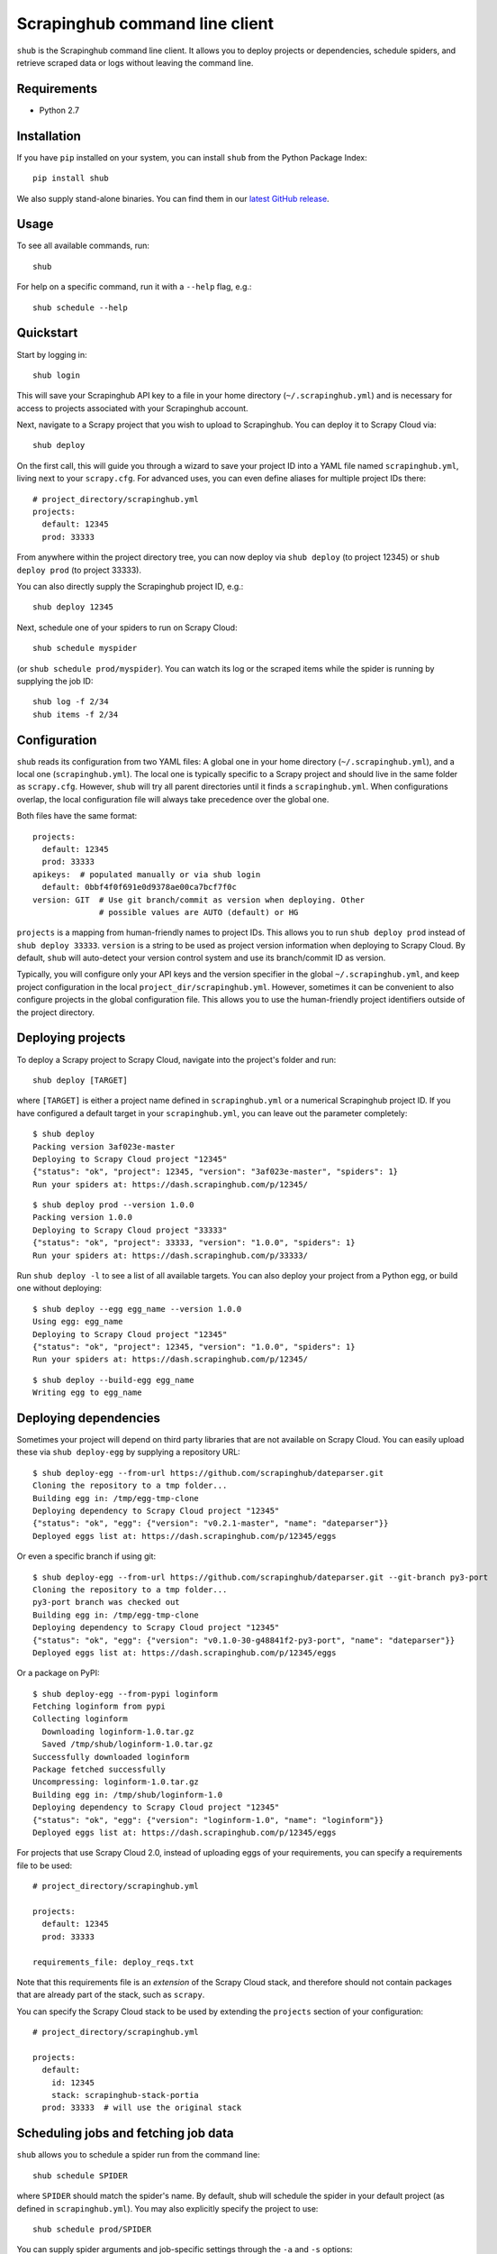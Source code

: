 .. BEGIN_SH_DOC - everything in this block will be copied to
   http://doc.scrapinghub.com/shub.html

Scrapinghub command line client
===============================

``shub`` is the Scrapinghub command line client. It allows you to deploy
projects or dependencies, schedule spiders, and retrieve scraped data or logs
without leaving the command line.


Requirements
------------

* Python 2.7


Installation
------------

If you have ``pip`` installed on your system, you can install ``shub`` from
the Python Package Index::

    pip install shub

We also supply stand-alone binaries. You can find them in our `latest GitHub
release`_.

.. _`latest Github release`: https://github.com/scrapinghub/shub/releases/latest


Usage
-----

To see all available commands, run::

    shub

For help on a specific command, run it with a ``--help`` flag, e.g.::

    shub schedule --help


Quickstart
----------

Start by logging in::

    shub login

This will save your Scrapinghub API key to a file in your home directory
(``~/.scrapinghub.yml``) and is necessary for access to projects associated
with your Scrapinghub account.

Next, navigate to a Scrapy project that you wish to upload to Scrapinghub. You
can deploy it to Scrapy Cloud via::

    shub deploy

On the first call, this will guide you through a wizard to save your project ID
into a YAML file named ``scrapinghub.yml``, living next to your ``scrapy.cfg``.
For advanced uses, you can even define aliases for multiple project IDs there::

    # project_directory/scrapinghub.yml
    projects:
      default: 12345
      prod: 33333

From anywhere within the project directory tree, you can now deploy via
``shub deploy`` (to project 12345) or ``shub deploy prod`` (to project 33333).

You can also directly supply the Scrapinghub project ID, e.g.::

    shub deploy 12345

Next, schedule one of your spiders to run on Scrapy Cloud::

    shub schedule myspider

(or ``shub schedule prod/myspider``). You can watch its log or the scraped
items while the spider is running by supplying the job ID::

    shub log -f 2/34
    shub items -f 2/34


Configuration
-------------

``shub`` reads its configuration from two YAML files: A global one in your home
directory (``~/.scrapinghub.yml``), and a local one (``scrapinghub.yml``). The
local one is typically specific to a Scrapy project and should live in the same
folder as ``scrapy.cfg``. However, ``shub`` will try all parent directories
until it finds a ``scrapinghub.yml``. When configurations overlap, the local
configuration file will always take precedence over the global one.

Both files have the same format::

    projects:
      default: 12345
      prod: 33333
    apikeys:  # populated manually or via shub login
      default: 0bbf4f0f691e0d9378ae00ca7bcf7f0c
    version: GIT  # Use git branch/commit as version when deploying. Other
                  # possible values are AUTO (default) or HG

``projects`` is a mapping from human-friendly names to project IDs. This allows
you to run ``shub deploy prod`` instead of ``shub deploy 33333``. ``version``
is a string to be used as project version information when deploying to Scrapy
Cloud. By default, ``shub`` will auto-detect your version control system and
use its branch/commit ID as version.

Typically, you will configure only your API keys and the version specifier in
the global ``~/.scrapinghub.yml``, and keep project configuration in the local
``project_dir/scrapinghub.yml``. However, sometimes it can be convenient to
also configure projects in the global configuration file. This allows you to
use the human-friendly project identifiers outside of the project directory.


Deploying projects
------------------

To deploy a Scrapy project to Scrapy Cloud, navigate into the project's folder
and run::

    shub deploy [TARGET]

where ``[TARGET]`` is either a project name defined in ``scrapinghub.yml`` or a
numerical Scrapinghub project ID. If you have configured a default target in
your ``scrapinghub.yml``, you can leave out the parameter completely::

    $ shub deploy
    Packing version 3af023e-master
    Deploying to Scrapy Cloud project "12345"
    {"status": "ok", "project": 12345, "version": "3af023e-master", "spiders": 1}
    Run your spiders at: https://dash.scrapinghub.com/p/12345/

::

    $ shub deploy prod --version 1.0.0
    Packing version 1.0.0
    Deploying to Scrapy Cloud project "33333"
    {"status": "ok", "project": 33333, "version": "1.0.0", "spiders": 1}
    Run your spiders at: https://dash.scrapinghub.com/p/33333/

Run ``shub deploy -l`` to see a list of all available targets. You can also
deploy your project from a Python egg, or build one without deploying::

    $ shub deploy --egg egg_name --version 1.0.0
    Using egg: egg_name
    Deploying to Scrapy Cloud project "12345"
    {"status": "ok", "project": 12345, "version": "1.0.0", "spiders": 1}
    Run your spiders at: https://dash.scrapinghub.com/p/12345/

::

    $ shub deploy --build-egg egg_name
    Writing egg to egg_name


Deploying dependencies
----------------------

Sometimes your project will depend on third party libraries that are not
available on Scrapy Cloud. You can easily upload these via ``shub deploy-egg``
by supplying a repository URL::

    $ shub deploy-egg --from-url https://github.com/scrapinghub/dateparser.git
    Cloning the repository to a tmp folder...
    Building egg in: /tmp/egg-tmp-clone
    Deploying dependency to Scrapy Cloud project "12345"
    {"status": "ok", "egg": {"version": "v0.2.1-master", "name": "dateparser"}}
    Deployed eggs list at: https://dash.scrapinghub.com/p/12345/eggs

Or even a specific branch if using git::

    $ shub deploy-egg --from-url https://github.com/scrapinghub/dateparser.git --git-branch py3-port
    Cloning the repository to a tmp folder...
    py3-port branch was checked out
    Building egg in: /tmp/egg-tmp-clone
    Deploying dependency to Scrapy Cloud project "12345"
    {"status": "ok", "egg": {"version": "v0.1.0-30-g48841f2-py3-port", "name": "dateparser"}}
    Deployed eggs list at: https://dash.scrapinghub.com/p/12345/eggs

Or a package on PyPI::

    $ shub deploy-egg --from-pypi loginform
    Fetching loginform from pypi
    Collecting loginform
      Downloading loginform-1.0.tar.gz
      Saved /tmp/shub/loginform-1.0.tar.gz
    Successfully downloaded loginform
    Package fetched successfully
    Uncompressing: loginform-1.0.tar.gz
    Building egg in: /tmp/shub/loginform-1.0
    Deploying dependency to Scrapy Cloud project "12345"
    {"status": "ok", "egg": {"version": "loginform-1.0", "name": "loginform"}}
    Deployed eggs list at: https://dash.scrapinghub.com/p/12345/eggs

For projects that use Scrapy Cloud 2.0, instead of uploading eggs of your requirements, you
can specify a requirements file to be used::

    # project_directory/scrapinghub.yml

    projects:
      default: 12345
      prod: 33333

    requirements_file: deploy_reqs.txt

Note that this requirements file is an *extension* of the Scrapy Cloud stack, and
therefore should not contain packages that are already part of the stack, such
as ``scrapy``.

You can specify the Scrapy Cloud stack to be used by extending the ``projects`` section
of your configuration::

    # project_directory/scrapinghub.yml

    projects:
      default:
        id: 12345
        stack: scrapinghub-stack-portia
      prod: 33333  # will use the original stack


Scheduling jobs and fetching job data
-------------------------------------

``shub`` allows you to schedule a spider run from the command line::

    shub schedule SPIDER

where ``SPIDER`` should match the spider's name. By default, shub will schedule
the spider in your default project (as defined in ``scrapinghub.yml``). You may
also explicitly specify the project to use::

    shub schedule prod/SPIDER

You can supply spider arguments and job-specific settings through the ``-a``
and ``-s`` options::

    $ shub schedule myspider -a ARG1=VALUE -a ARG2=VALUE
    Spider myspider scheduled, job ID: 12345/2/15
    Watch the log on the command line:
        shub log -f 2/15
    or print items as they are being scraped:
        shub items -f 2/15
    or watch it running in Scrapinghub's web interface:
        https://dash.scrapinghub.com/p/12345/job/2/15

::

    $ shub schedule 33333/myspider -s LOG_LEVEL=DEBUG
    Spider myspider scheduled, job ID: 33333/2/15
    Watch the log on the command line:
        shub log -f 2/15
    or print items as they are being scraped:
        shub items -f 2/15
    or watch it running in Scrapinghub's web interface:
        https://dash.scrapinghub.com/p/33333/job/2/15

``shub`` provides commands to retrieve log entries, scraped items, or requests
from jobs. If the job is still running, you can provide the ``-f`` (follow)
option to receive live updates::

    $ shub log -f 2/15
    2016-01-02 16:38:35 INFO Log opened.
    2016-01-02 16:38:35 INFO [scrapy.log] Scrapy 1.0.3.post6+g2d688cd started
    ...
    # shub will keep updating the log until the job finishes or you hit CTRL+C

::

    $ shub items 2/15
    {"name": "Example product", description": "Example description"}
    {"name": "Another product", description": "Another description"}

::

    $ shub requests 1/1/1
    {"status": 200, "fp": "1ff11f1543809f1dbd714e3501d8f460b92a7a95", "rs": 138137, "_key": "1/1/1/0", "url": "http://blog.scrapinghub.com", "time": 1449834387621, "duration": 238, "method": "GET"}
    {"status": 200, "fp": "418a0964a93e139166dbf9b33575f10f31f17a1", "rs": 138137, "_key": "1/1/1/0", "url": "http://blog.scrapinghub.com", "time": 1449834390881, "duration": 163, "method": "GET"}

.. END_SH_DOC

Advanced use cases
------------------

It is possible to configure multiple API keys::

    # scrapinghub.yml
    projects:
      default: 123
      otheruser: someoneelse/123
    apikeys:
      default: 0bbf4f0f691e0d9378ae00ca7bcf7f0c
      someoneelse: a1aeecc4cd52744730b1ea6cd3e8412a

as well as different API endpoints::

    # scrapinghub.yml
    projects:
      dev: vagrant/3
    endpoints:
      vagrant: http://vagrant:3333/api/
    apikeys:
      default: 0bbf4f0f691e0d9378ae00ca7bcf7f0c
      vagrant: a1aeecc4cd52744730b1ea6cd3e8412a

